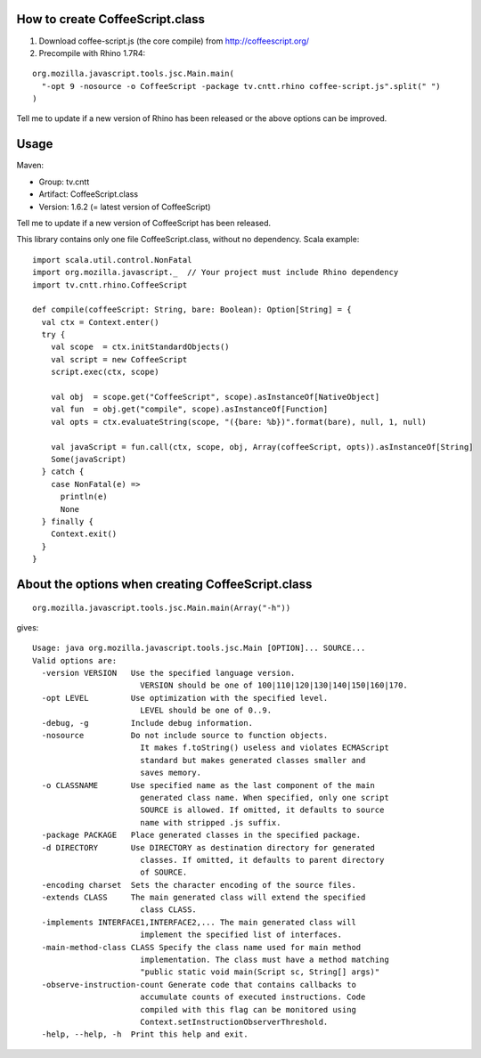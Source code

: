 How to create CoffeeScript.class
--------------------------------

1. Download coffee-script.js (the core compile) from http://coffeescript.org/
2. Precompile with Rhino 1.7R4:

::

  org.mozilla.javascript.tools.jsc.Main.main(
    "-opt 9 -nosource -o CoffeeScript -package tv.cntt.rhino coffee-script.js".split(" ")
  )

Tell me to update if a new version of Rhino has been released or the above
options can be improved.

Usage
-----

Maven:

* Group: tv.cntt
* Artifact: CoffeeScript.class
* Version: 1.6.2 (= latest version of CoffeeScript)

Tell me to update if a new version of CoffeeScript has been released.

This library contains only one file CoffeeScript.class, without no dependency.
Scala example:

::

  import scala.util.control.NonFatal
  import org.mozilla.javascript._  // Your project must include Rhino dependency
  import tv.cntt.rhino.CoffeeScript

  def compile(coffeeScript: String, bare: Boolean): Option[String] = {
    val ctx = Context.enter()
    try {
      val scope  = ctx.initStandardObjects()
      val script = new CoffeeScript
      script.exec(ctx, scope)

      val obj  = scope.get("CoffeeScript", scope).asInstanceOf[NativeObject]
      val fun  = obj.get("compile", scope).asInstanceOf[Function]
      val opts = ctx.evaluateString(scope, "({bare: %b})".format(bare), null, 1, null)

      val javaScript = fun.call(ctx, scope, obj, Array(coffeeScript, opts)).asInstanceOf[String]
      Some(javaScript)
    } catch {
      case NonFatal(e) =>
        println(e)
        None
    } finally {
      Context.exit()
    }
  }

About the options when creating CoffeeScript.class
--------------------------------------------------

::

  org.mozilla.javascript.tools.jsc.Main.main(Array("-h"))

gives:

::

  Usage: java org.mozilla.javascript.tools.jsc.Main [OPTION]... SOURCE...
  Valid options are: 
    -version VERSION   Use the specified language version.
                         VERSION should be one of 100|110|120|130|140|150|160|170.
    -opt LEVEL         Use optimization with the specified level.
                         LEVEL should be one of 0..9.
    -debug, -g         Include debug information.
    -nosource          Do not include source to function objects.
                         It makes f.toString() useless and violates ECMAScript
                         standard but makes generated classes smaller and
                         saves memory.
    -o CLASSNAME       Use specified name as the last component of the main
                         generated class name. When specified, only one script
                         SOURCE is allowed. If omitted, it defaults to source
                         name with stripped .js suffix.
    -package PACKAGE   Place generated classes in the specified package.
    -d DIRECTORY       Use DIRECTORY as destination directory for generated
                         classes. If omitted, it defaults to parent directory
                         of SOURCE.
    -encoding charset  Sets the character encoding of the source files. 
    -extends CLASS     The main generated class will extend the specified
                         class CLASS.
    -implements INTERFACE1,INTERFACE2,... The main generated class will
                         implement the specified list of interfaces.
    -main-method-class CLASS Specify the class name used for main method 
                         implementation. The class must have a method matching
                         "public static void main(Script sc, String[] args)"
    -observe-instruction-count Generate code that contains callbacks to 
                         accumulate counts of executed instructions. Code 
                         compiled with this flag can be monitored using 
                         Context.setInstructionObserverThreshold. 
    -help, --help, -h  Print this help and exit.
